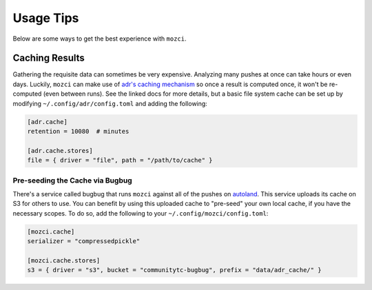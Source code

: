 Usage Tips
==========

Below are some ways to get the best experience with ``mozci``.


Caching Results
---------------

Gathering the requisite data can sometimes be very expensive. Analyzing many pushes at once can take
hours or even days. Luckily, ``mozci`` can make use of `adr's caching mechanism`_ so once a result
is computed once, it won't be re-computed (even between runs). See the linked docs for more details,
but a basic file system cache can be set up by modifying ``~/.config/adr/config.toml`` and adding
the following:

.. code-block:: toml

    [adr.cache]
    retention = 10080  # minutes

    [adr.cache.stores]
    file = { driver = "file", path = "/path/to/cache" }


.. _adr's caching mechanism: https://active-data-recipes.readthedocs.io/en/latest/usage.html#cache


Pre-seeding the Cache via Bugbug
~~~~~~~~~~~~~~~~~~~~~~~~~~~~~~~~

There's a service called bugbug that runs ``mozci`` against all of the pushes on `autoland`_. This
service uploads its cache on S3 for others to use. You can benefit by using this uploaded cache
to "pre-seed" your own local cache, if you have the necessary scopes. To do so, add the following to your
``~/.config/mozci/config.toml``:

.. code-block:: toml

    [mozci.cache]
    serializer = "compressedpickle"

    [mozci.cache.stores]
    s3 = { driver = "s3", bucket = "communitytc-bugbug", prefix = "data/adr_cache/" }


.. _autoland: https://treeherder.mozilla.org/#/jobs?repo=autoland
